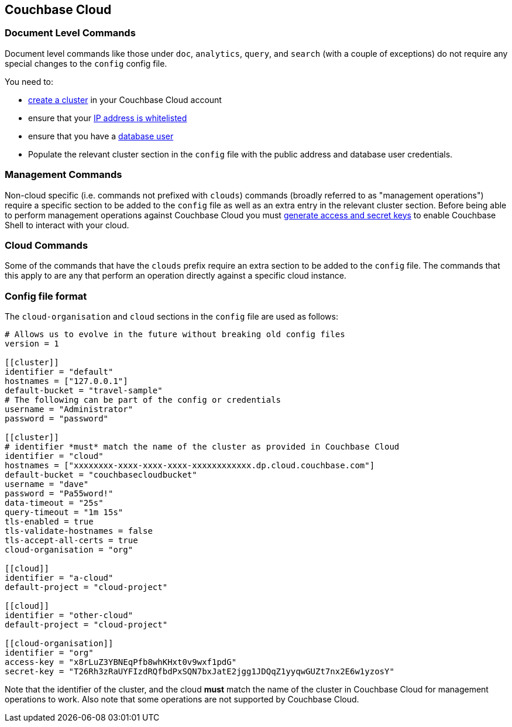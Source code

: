 == Couchbase Cloud

=== Document Level Commands

Document level commands like those under `doc`, `analytics`, `query`, and `search` (with a couple of exceptions) do not require any special changes to the `config` config file.

You need to:

    - https://docs.couchbase.com/cloud/clusters/create-cluster.html[create a cluster] in your Couchbase Cloud account
    - ensure that your https://docs.couchbase.com/cloud/security/allow-ip-address.html[IP address is whitelisted]
    - ensure that you have a https://docs.couchbase.com/cloud/security/manage-database-users.html[database user]
    - Populate the relevant cluster section in the `config` file with the public address and database user credentials.

=== Management Commands

Non-cloud specific (i.e. commands not prefixed with `clouds`) commands (broadly referred to as "management operations") require a specific section to be added to the `config` file as well as an extra entry in the relevant cluster section.
Before being able to perform management operations against Couchbase Cloud you must https://docs.couchbase.com/cloud/public-api-guide/using-cloud-public-api.html#access-and-secret-keys[generate access and secret keys] to enable Couchbase Shell to interact with your cloud.

=== Cloud Commands

Some of the commands that have the `clouds` prefix require an extra section to be added to the `config` file.
The commands that this apply to are any that perform an operation directly against a specific cloud instance.

=== Config file format

The `cloud-organisation` and `cloud` sections in the `config` file are used as follows:

[source,toml]
----
# Allows us to evolve in the future without breaking old config files
version = 1

[[cluster]]
identifier = "default"
hostnames = ["127.0.0.1"]
default-bucket = "travel-sample"
# The following can be part of the config or credentials
username = "Administrator"
password = "password"

[[cluster]]
# identifier *must* match the name of the cluster as provided in Couchbase Cloud
identifier = "cloud"
hostnames = ["xxxxxxxx-xxxx-xxxx-xxxx-xxxxxxxxxxxx.dp.cloud.couchbase.com"]
default-bucket = "couchbasecloudbucket"
username = "dave"
password = "Pa55word!"
data-timeout = "25s"
query-timeout = "1m 15s"
tls-enabled = true
tls-validate-hostnames = false
tls-accept-all-certs = true
cloud-organisation = "org"

[[cloud]]
identifier = "a-cloud"
default-project = "cloud-project"

[[cloud]]
identifier = "other-cloud"
default-project = "cloud-project"

[[cloud-organisation]]
identifier = "org"
access-key = "x8rLuZ3YBNEqPfb8whKHxt0v9wxf1pdG"
secret-key = "T26Rh3zRaUYFIzdRQfbdPxSQN7bxJatE2jgg1JDQqZ1yyqwGUZt7nx2E6w1yzosY"

----

Note that the identifier of the cluster, and the cloud *must* match the name of the cluster in Couchbase Cloud for management operations to work.
Also note that some operations are not supported by Couchbase Cloud.

